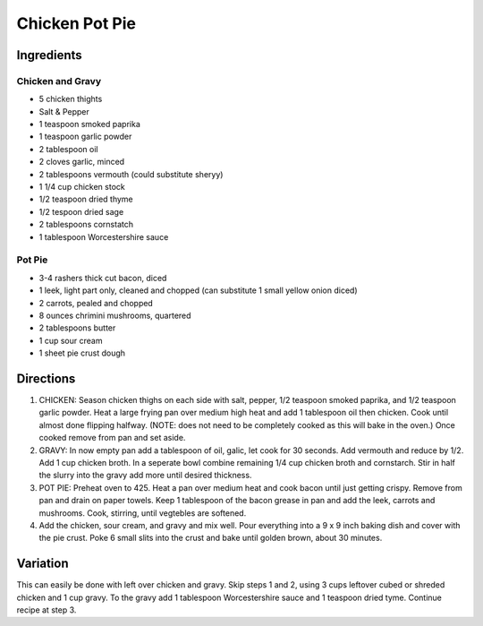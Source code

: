 Chicken Pot Pie
===============

Ingredients
-----------

Chicken and Gravy
^^^^^^^^^^^^^^^^^
- 5 chicken thights
- Salt & Pepper
- 1 teaspoon smoked paprika
- 1 teaspoon garlic powder
- 2 tablespoon oil
- 2 cloves garlic, minced
- 2 tablespoons vermouth (could substitute sheryy)
- 1 1/4 cup chicken stock
- 1/2 teaspoon dried thyme
- 1/2 tespoon dried sage
- 2 tablespoons cornstatch
- 1 tablespoon Worcestershire sauce

Pot Pie
^^^^^^^
- 3-4 rashers thick cut bacon, diced
- 1 leek, light part only, cleaned and chopped (can substitute 1 small yellow onion diced)
- 2 carrots, pealed and chopped
- 8 ounces chrimini mushrooms, quartered
- 2 tablespoons butter
- 1 cup sour cream
- 1 sheet pie crust dough

Directions
----------

1. CHICKEN: Season chicken thighs on each side with salt, pepper, 
   1/2 teaspoon smoked paprika, and 1/2 teaspoon garlic powder. Heat a 
   large frying pan over medium high heat and add 1 tablespoon oil then
   chicken.  Cook until almost done flipping halfway. (NOTE: does not need
   to be completely cooked as this will bake in the oven.)  Once cooked
   remove from pan and set aside.
2. GRAVY: In now empty pan add a tablespoon of oil, galic, let cook for
   30 seconds. Add vermouth and reduce by 1/2. Add 1 cup chicken broth.  In
   a seperate bowl combine remaining 1/4 cup chicken broth and cornstarch.
   Stir in half the slurry into the gravy add more until desired thickness.
3. POT PIE: Preheat oven to 425. Heat a pan over medium heat and cook bacon 
   until just getting crispy. Remove from pan and drain on paper towels.
   Keep 1 tablespoon of the bacon grease in pan and add the leek, carrots
   and mushrooms. Cook, stirring, until vegtebles are softened.
4. Add the chicken, sour cream, and gravy and mix well. Pour everything into
   a 9 x 9 inch baking dish and cover with the pie crust. Poke 6 small slits
   into the crust and bake until golden brown, about 30 minutes.

Variation
---------
This can easily be done with left over chicken and gravy.  Skip steps 1 and
2, using 3 cups leftover cubed or shreded chicken and 1 cup gravy. To the
gravy add 1 tablespoon Worcestershire sauce and 1 teaspoon dried tyme.
Continue recipe at step 3.
